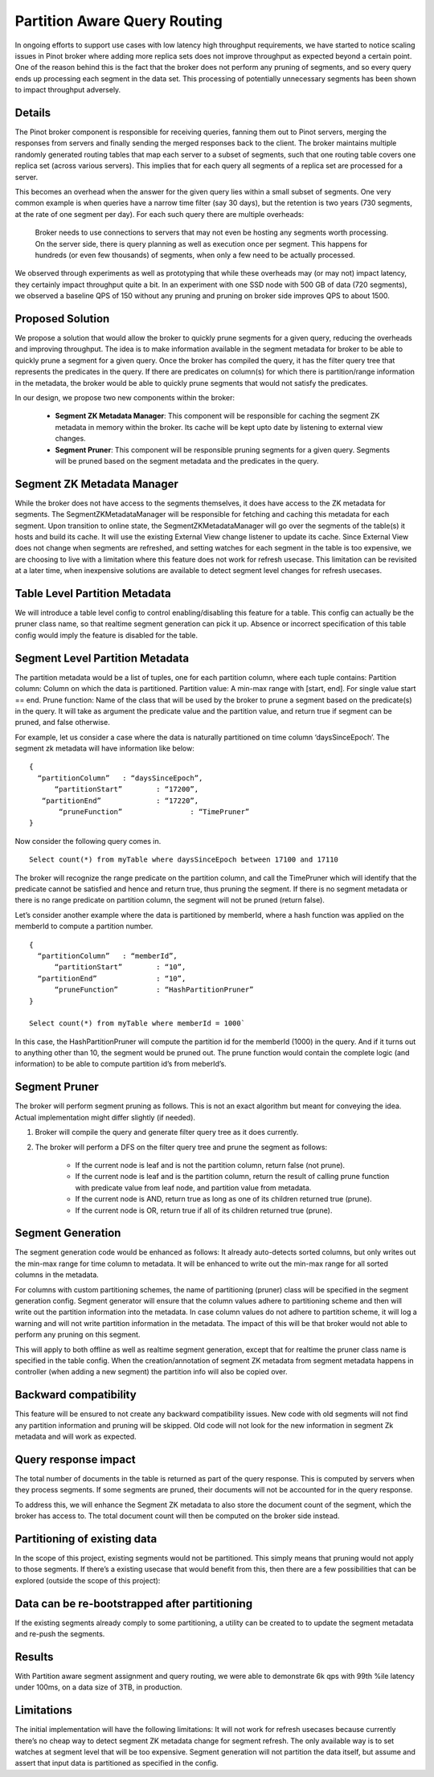 Partition Aware Query Routing
=============================

In ongoing efforts to support use cases with low latency high throughput requirements, we have started to notice scaling issues in Pinot broker where adding more replica sets does not improve throughput as expected beyond a certain point. One of the reason behind this is the fact that the broker does not perform any pruning of segments, and so every query ends up processing each segment in the data set. This processing of potentially unnecessary segments has been shown to impact throughput adversely.

Details
-------

The Pinot broker component is responsible for receiving queries, fanning them out to Pinot servers, merging the responses  from servers and finally sending the merged responses back to the client. The broker maintains multiple randomly generated routing tables that map each server to a subset of segments, such that one routing table covers one replica set (across various servers). This implies that for each query all segments of a replica set are processed for a server.

This becomes an overhead when the answer for the given query lies within a small subset of segments. One very common example is when queries have a narrow time filter (say 30 days), but the retention is two years (730 segments, at the rate of one segment per day). For each such query there are multiple overheads:

	Broker needs to use connections to servers that may not even be hosting any segments worth processing.
	On the server side, there is query planning as well as execution once per segment. This happens for hundreds (or even few thousands) of segments, when only a few need to be actually processed.
	
We observed through experiments as well as prototyping that while these overheads may (or may not) impact latency, they certainly impact throughput quite a bit. In an experiment with one SSD node with 500 GB of data (720 segments), we observed a baseline QPS of 150 without any pruning and pruning on broker side improves QPS to about 1500.

Proposed Solution
-----------------

We propose a solution that would allow the broker to quickly prune segments for a given query, reducing the overheads and improving throughput. The idea is to make information available in the segment metadata for broker to be able to quickly prune a segment for a given query. Once the broker has compiled the query, it has the filter query tree that represents the predicates in the query. If there are predicates on column(s) for which there is partition/range information in the metadata, the broker would be able to quickly prune segments that would not satisfy the predicates.


In our design, we propose two new components within the broker:

  * **Segment ZK Metadata Manager**: This component will be responsible for caching the segment ZK metadata in memory within the broker. Its cache will be kept upto date by listening to external view changes.
  * **Segment Pruner**: This component will be responsible pruning segments for a given query. Segments will be pruned based on the segment metadata and the predicates in the query.

Segment ZK Metadata Manager
---------------------------

While the broker does not have access to the segments themselves, it does have access to the ZK metadata for segments. The SegmentZKMetadataManager will be responsible for fetching and caching this metadata for each segment.
Upon transition to online state, the SegmentZKMetadataManager will go over the segments of the table(s) it hosts and build its cache.
It will use the existing External View change listener to update its cache. Since External View does not change when segments are refreshed, and setting watches for each segment in the table is too expensive, we are choosing to live with a limitation where this feature does not work for refresh usecase. This limitation can be revisited at a later time, when inexpensive solutions are available to detect segment level changes for refresh usecases.

Table Level Partition Metadata
------------------------------

We will introduce a table level config to control enabling/disabling this feature for a table. This config can actually be the pruner class name, so that realtime segment generation can pick it up. Absence or incorrect specification of this table config would imply the feature is disabled for the table.

Segment Level Partition Metadata
--------------------------------

The partition metadata would be a list of tuples, one for each partition column, where each tuple contains:
Partition column: Column on which the data is partitioned.
Partition value: A min-max range with [start, end]. For single value start == end.
Prune function: Name of the class that will be used by the broker to prune a segment based on the predicate(s) in the query. It will take as argument the predicate value and the partition value, and return true if segment can be pruned, and false otherwise.

For example, let us consider a case where the data is naturally partitioned on time column ‘daysSinceEpoch’. The segment zk metadata will have information like below:

::

  {
    “partitionColumn”	: “daysSinceEpoch”,
  	“partitionStart”	: “17200”,
     “partitionEnd”		: “17220”,
	 “pruneFunction”		: “TimePruner”
  }

Now consider the following query comes in. 

::

  Select count(*) from myTable where daysSinceEpoch between 17100 and 17110

The broker will recognize the range predicate on the partition column, and call the TimePruner which will identify that the predicate cannot be satisfied and hence and return true, thus pruning the segment. If there is no segment metadata or there is no range predicate on partition column, the segment will not be pruned (return false).

Let’s consider another example where the data is partitioned by memberId, where a hash function was applied on the memberId to compute a partition number.

::

  {
    “partitionColumn”	: “memberId”,
  	“partitionStart”	: “10”,
    “partitionEnd”		: “10”,
	“pruneFunction”		: “HashPartitionPruner”
  }

  Select count(*) from myTable where memberId = 1000`

In this case, the HashPartitionPruner will compute the partition id for the  memberId (1000) in the query. And if it turns out to anything other than 10, the segment would be pruned out. The prune function would contain the complete logic (and information) to be able to compute partition id’s from meberId’s.

Segment Pruner
--------------

The broker will perform segment pruning as follows. This is not an exact algorithm but meant for conveying the idea. Actual implementation might differ slightly (if needed).

#. Broker will compile the query and generate filter query tree as it does currently.
#. The broker will perform a DFS on the filter query tree  and prune the segment as follows:

	* If the current node is leaf and is not the partition column, return false (not prune).
	* If the current node is leaf and is the partition column, return the result of calling prune function with predicate value from leaf node, and partition value from metadata. 
	* If the current node is AND, return true as long as one of its children returned true (prune).
	* If the current node is OR, return true if all of its children returned true (prune).

Segment Generation
------------------

The segment generation code would be enhanced as follows:
It already auto-detects sorted columns, but only writes out the min-max range for time column to metadata. It will be enhanced to write out the min-max range for all sorted columns in the metadata.

For columns with custom partitioning schemes, the name of partitioning (pruner) class will be specified in the segment generation config. Segment generator will ensure that the column values adhere to partitioning scheme and then will write out the partition information into the metadata. In case column values do not adhere to partition scheme, it will log a warning and will not write partition information in the metadata. The impact of this will be that broker would not able to perform any pruning on this segment.

This will apply to both offline as well as realtime segment generation, except that for realtime the pruner class name is specified in the table config. 
When the creation/annotation of segment ZK metadata from segment metadata happens in controller (when adding a new segment) the partition info will also be copied over.

Backward compatibility
----------------------

This feature will be ensured to not create any  backward compatibility issues.
New code with old segments will not find any partition information and pruning will be skipped.
Old code will not look for the new information in segment Zk metadata and will work as expected.

Query response impact
---------------------

The total number of documents in the table is returned as part of the query response. This is computed by servers when they process segments. If some segments are pruned, their documents will not be accounted for in the query response.

To address this, we will enhance the Segment ZK metadata to also store the document count of the segment, which the broker has access to. The total document count will then be computed on the broker side instead.

Partitioning of existing data
-----------------------------

In the scope of this project, existing segments would not be partitioned. This simply means that pruning would not apply to those segments. If there’s a existing usecase that would benefit from this, then there are a few possibilities that can be explored (outside the scope of this project):

Data can be re-bootstrapped after partitioning
----------------------------------------------

If the existing segments already comply to some partitioning, a utility can be created to to update the segment metadata and re-push the segments.

Results
-------

With Partition aware segment assignment and query routing, we were able to demonstrate 6k qps with 99th %ile latency under 100ms, on a data size of 3TB, in production.

Limitations
-----------

The initial implementation will have the following limitations:
It will not work for refresh usecases because currently there’s no cheap way to detect segment ZK metadata change for segment refresh. The only available way is to set watches at segment level that will be too expensive.
Segment generation will not partition the data itself, but assume and assert that input data is partitioned as specified in the config.
